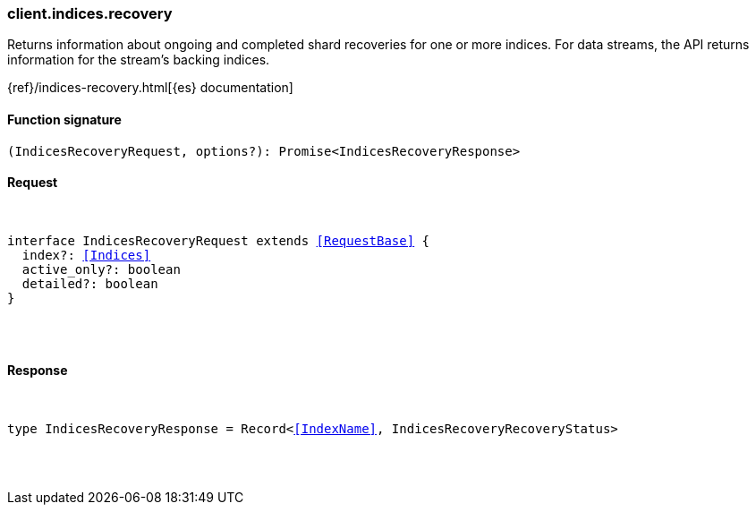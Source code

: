 [[reference-indices-recovery]]

////////
===========================================================================================================================
||                                                                                                                       ||
||                                                                                                                       ||
||                                                                                                                       ||
||        ██████╗ ███████╗ █████╗ ██████╗ ███╗   ███╗███████╗                                                            ||
||        ██╔══██╗██╔════╝██╔══██╗██╔══██╗████╗ ████║██╔════╝                                                            ||
||        ██████╔╝█████╗  ███████║██║  ██║██╔████╔██║█████╗                                                              ||
||        ██╔══██╗██╔══╝  ██╔══██║██║  ██║██║╚██╔╝██║██╔══╝                                                              ||
||        ██║  ██║███████╗██║  ██║██████╔╝██║ ╚═╝ ██║███████╗                                                            ||
||        ╚═╝  ╚═╝╚══════╝╚═╝  ╚═╝╚═════╝ ╚═╝     ╚═╝╚══════╝                                                            ||
||                                                                                                                       ||
||                                                                                                                       ||
||    This file is autogenerated, DO NOT send pull requests that changes this file directly.                             ||
||    You should update the script that does the generation, which can be found in:                                      ||
||    https://github.com/elastic/elastic-client-generator-js                                                             ||
||                                                                                                                       ||
||    You can run the script with the following command:                                                                 ||
||       npm run elasticsearch -- --version <version>                                                                    ||
||                                                                                                                       ||
||                                                                                                                       ||
||                                                                                                                       ||
===========================================================================================================================
////////

[discrete]
[[client.indices.recovery]]
=== client.indices.recovery

Returns information about ongoing and completed shard recoveries for one or more indices. For data streams, the API returns information for the stream’s backing indices.

{ref}/indices-recovery.html[{es} documentation]

[discrete]
==== Function signature

[source,ts]
----
(IndicesRecoveryRequest, options?): Promise<IndicesRecoveryResponse>
----

[discrete]
==== Request

[pass]
++++
<pre>
++++
interface IndicesRecoveryRequest extends <<RequestBase>> {
  index?: <<Indices>>
  active_only?: boolean
  detailed?: boolean
}

[pass]
++++
</pre>
++++
[discrete]
==== Response

[pass]
++++
<pre>
++++
type IndicesRecoveryResponse = Record<<<IndexName>>, IndicesRecoveryRecoveryStatus>

[pass]
++++
</pre>
++++
